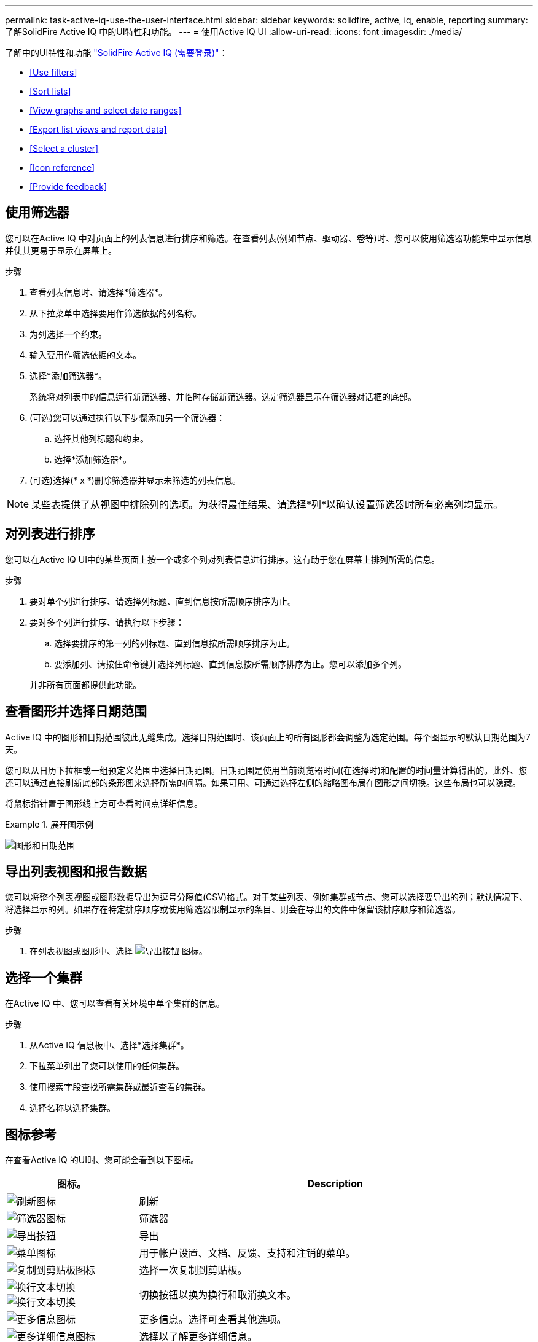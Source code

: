 ---
permalink: task-active-iq-use-the-user-interface.html 
sidebar: sidebar 
keywords: solidfire, active, iq, enable, reporting 
summary: 了解SolidFire Active IQ 中的UI特性和功能。 
---
= 使用Active IQ UI
:allow-uri-read: 
:icons: font
:imagesdir: ./media/


[role="lead"]
了解中的UI特性和功能 link:https://activeiq.solidfire.com/["SolidFire Active IQ (需要登录)"^]：

* <<Use filters>>
* <<Sort lists>>
* <<View graphs and select date ranges>>
* <<Export list views and report data>>
* <<Select a cluster>>
* <<Icon reference>>
* <<Provide feedback>>




== 使用筛选器

您可以在Active IQ 中对页面上的列表信息进行排序和筛选。在查看列表(例如节点、驱动器、卷等)时、您可以使用筛选器功能集中显示信息并使其更易于显示在屏幕上。

.步骤
. 查看列表信息时、请选择*筛选器*。
. 从下拉菜单中选择要用作筛选依据的列名称。
. 为列选择一个约束。
. 输入要用作筛选依据的文本。
. 选择*添加筛选器*。
+
系统将对列表中的信息运行新筛选器、并临时存储新筛选器。选定筛选器显示在筛选器对话框的底部。

. (可选)您可以通过执行以下步骤添加另一个筛选器：
+
.. 选择其他列标题和约束。
.. 选择*添加筛选器*。


. (可选)选择(* x *)删除筛选器并显示未筛选的列表信息。



NOTE: 某些表提供了从视图中排除列的选项。为获得最佳结果、请选择*列*以确认设置筛选器时所有必需列均显示。



== 对列表进行排序

您可以在Active IQ UI中的某些页面上按一个或多个列对列表信息进行排序。这有助于您在屏幕上排列所需的信息。

.步骤
. 要对单个列进行排序、请选择列标题、直到信息按所需顺序排序为止。
. 要对多个列进行排序、请执行以下步骤：
+
.. 选择要排序的第一列的列标题、直到信息按所需顺序排序为止。
.. 要添加列、请按住命令键并选择列标题、直到信息按所需顺序排序为止。您可以添加多个列。


+
并非所有页面都提供此功能。





== 查看图形并选择日期范围

Active IQ 中的图形和日期范围彼此无缝集成。选择日期范围时、该页面上的所有图形都会调整为选定范围。每个图显示的默认日期范围为7天。

您可以从日历下拉框或一组预定义范围中选择日期范围。日期范围是使用当前浏览器时间(在选择时)和配置的时间量计算得出的。此外、您还可以通过直接刷新底部的条形图来选择所需的间隔。如果可用、可通过选择左侧的缩略图布局在图形之间切换。这些布局也可以隐藏。

将鼠标指针置于图形线上方可查看时间点详细信息。

.展开图示例
====
image:graphs_and_date_ranges.PNG["图形和日期范围"]

====


== 导出列表视图和报告数据

您可以将整个列表视图或图形数据导出为逗号分隔值(CSV)格式。对于某些列表、例如集群或节点、您可以选择要导出的列；默认情况下、将选择显示的列。如果存在特定排序顺序或使用筛选器限制显示的条目、则会在导出的文件中保留该排序顺序和筛选器。

.步骤
. 在列表视图或图形中、选择 image:export_button.PNG["导出按钮"] 图标。




== 选择一个集群

在Active IQ 中、您可以查看有关环境中单个集群的信息。

.步骤
. 从Active IQ 信息板中、选择*选择集群*。
. 下拉菜单列出了您可以使用的任何集群。
. 使用搜索字段查找所需集群或最近查看的集群。
. 选择名称以选择集群。




== 图标参考

在查看Active IQ 的UI时、您可能会看到以下图标。

[cols="25,75"]
|===
| 图标。 | Description 


 a| 
image:refresh.PNG["刷新图标"]
| 刷新 


 a| 
image:filter.PNG["筛选器图标"]
| 筛选器 


 a| 
image:export_button.PNG["导出按钮"]
| 导出 


 a| 
image:menu.PNG["菜单图标"]
| 用于帐户设置、文档、反馈、支持和注销的菜单。 


 a| 
image:copy.PNG["复制到剪贴板图标"]
| 选择一次复制到剪贴板。 


 a| 
image:wrap_toggle.PNG["换行文本切换"]
image:unwrap_toggle.PNG["换行文本切换"]
| 切换按钮以换为换行和取消换文本。 


 a| 
image:more_information.PNG["更多信息图标"]
| 更多信息。选择可查看其他选项。 


 a| 
image:more_details.PNG["更多详细信息图标"]
| 选择以了解更多详细信息。 
|===


== 提供反馈

您可以使用可通过整个Active IQ 访问的电子邮件反馈选项来帮助改进UI并解决任何UI问题。

.步骤
. 从用户界面的任何页面中、选择 image:menu.PNG["菜单图标"] 图标、然后选择*反馈*。
. 在电子邮件的邮件正文中输入相关信息。
. 附加任何有用的屏幕截图。
. 选择*发送*。




== 了解更多信息

https://www.netapp.com/support-and-training/documentation/["NetApp 产品文档"^]
